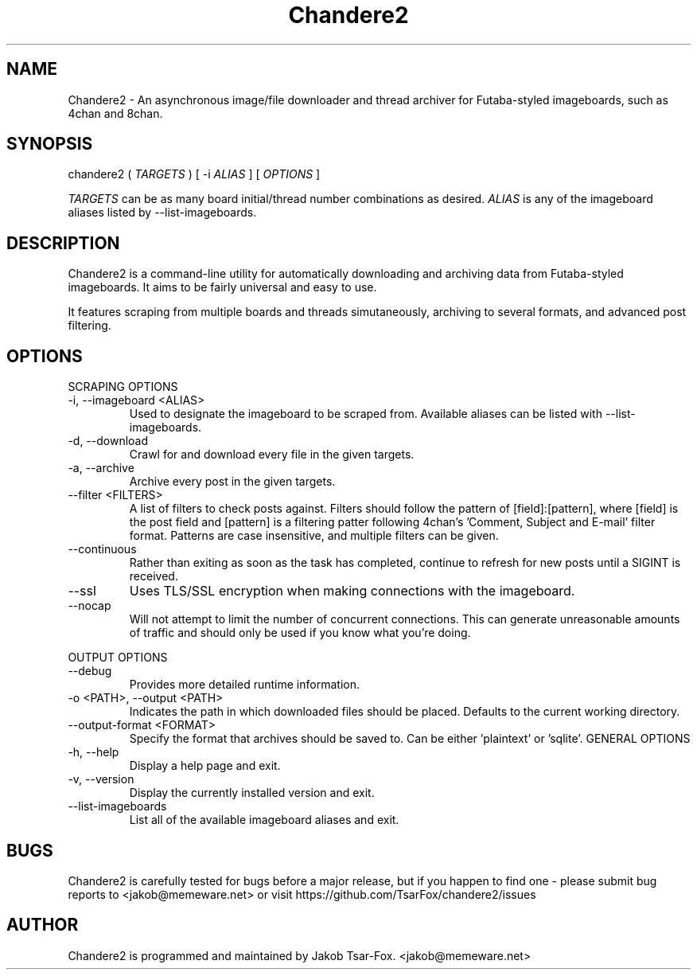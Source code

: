 .TH Chandere2 1 "" "Chandere2 2.2.0"

.SH NAME
Chandere2 - An asynchronous image/file downloader and thread archiver for Futaba-styled imageboards, such as 4chan and 8chan.

.SH SYNOPSIS
chandere2 (
.I TARGETS
) [ -i
.I ALIAS
] [
.I OPTIONS
]
.PP
.I TARGETS
can be as many board initial/thread number combinations as desired.
.I ALIAS
is any of the imageboard aliases listed by --list-imageboards.

.SH DESCRIPTION
Chandere2 is a command-line utility for automatically downloading and archiving data from Futaba-styled imageboards. It aims to be fairly universal and easy to use.
.PP
It features scraping from multiple boards and threads simutaneously, archiving to several formats, and advanced post filtering.

.SH OPTIONS
SCRAPING OPTIONS
.PP
.IP "-i, --imageboard <ALIAS>"
Used to designate the imageboard to be scraped from. Available aliases can be listed with --list-imageboards.
.IP "-d, --download"
Crawl for and download every file in the given targets.
.IP "-a, --archive"
Archive every post in the given targets.
.IP "--filter <FILTERS>"
A list of filters to check posts against. Filters should follow the pattern of [field]:[pattern], where [field] is the post field and [pattern] is a filtering patter following 4chan's 'Comment, Subject and E-mail' filter format. Patterns are case insensitive, and multiple filters can be given.
.IP "--continuous"
Rather than exiting as soon as the task has completed, continue to refresh for new posts until a SIGINT is received.
.IP "--ssl"
Uses TLS/SSL encryption when making connections with the imageboard.
.IP "--nocap"
Will not attempt to limit the number of concurrent connections. This can generate unreasonable amounts of traffic and should only be used if you know what you're doing.
.PP
OUTPUT OPTIONS
.IP "--debug"
Provides more detailed runtime information.
.IP "-o <PATH>, --output <PATH>"
Indicates the path in which downloaded files should be placed. Defaults to the current working directory.
.IP "--output-format <FORMAT>"
Specify the format that archives should be saved to. Can be either 'plaintext' or 'sqlite'.
GENERAL OPTIONS
.IP "-h, --help"
Display a help page and exit.
.IP "-v, --version"
Display the currently installed version and exit.
.IP "--list-imageboards"
List all of the available imageboard aliases and exit.

.SH BUGS
Chandere2 is carefully tested for bugs before a major release, but if you happen to find one - please submit bug reports to <jakob@memeware.net> or visit https://github.com/TsarFox/chandere2/issues

.SH AUTHOR

Chandere2 is programmed and maintained by Jakob Tsar-Fox. <jakob@memeware.net>
